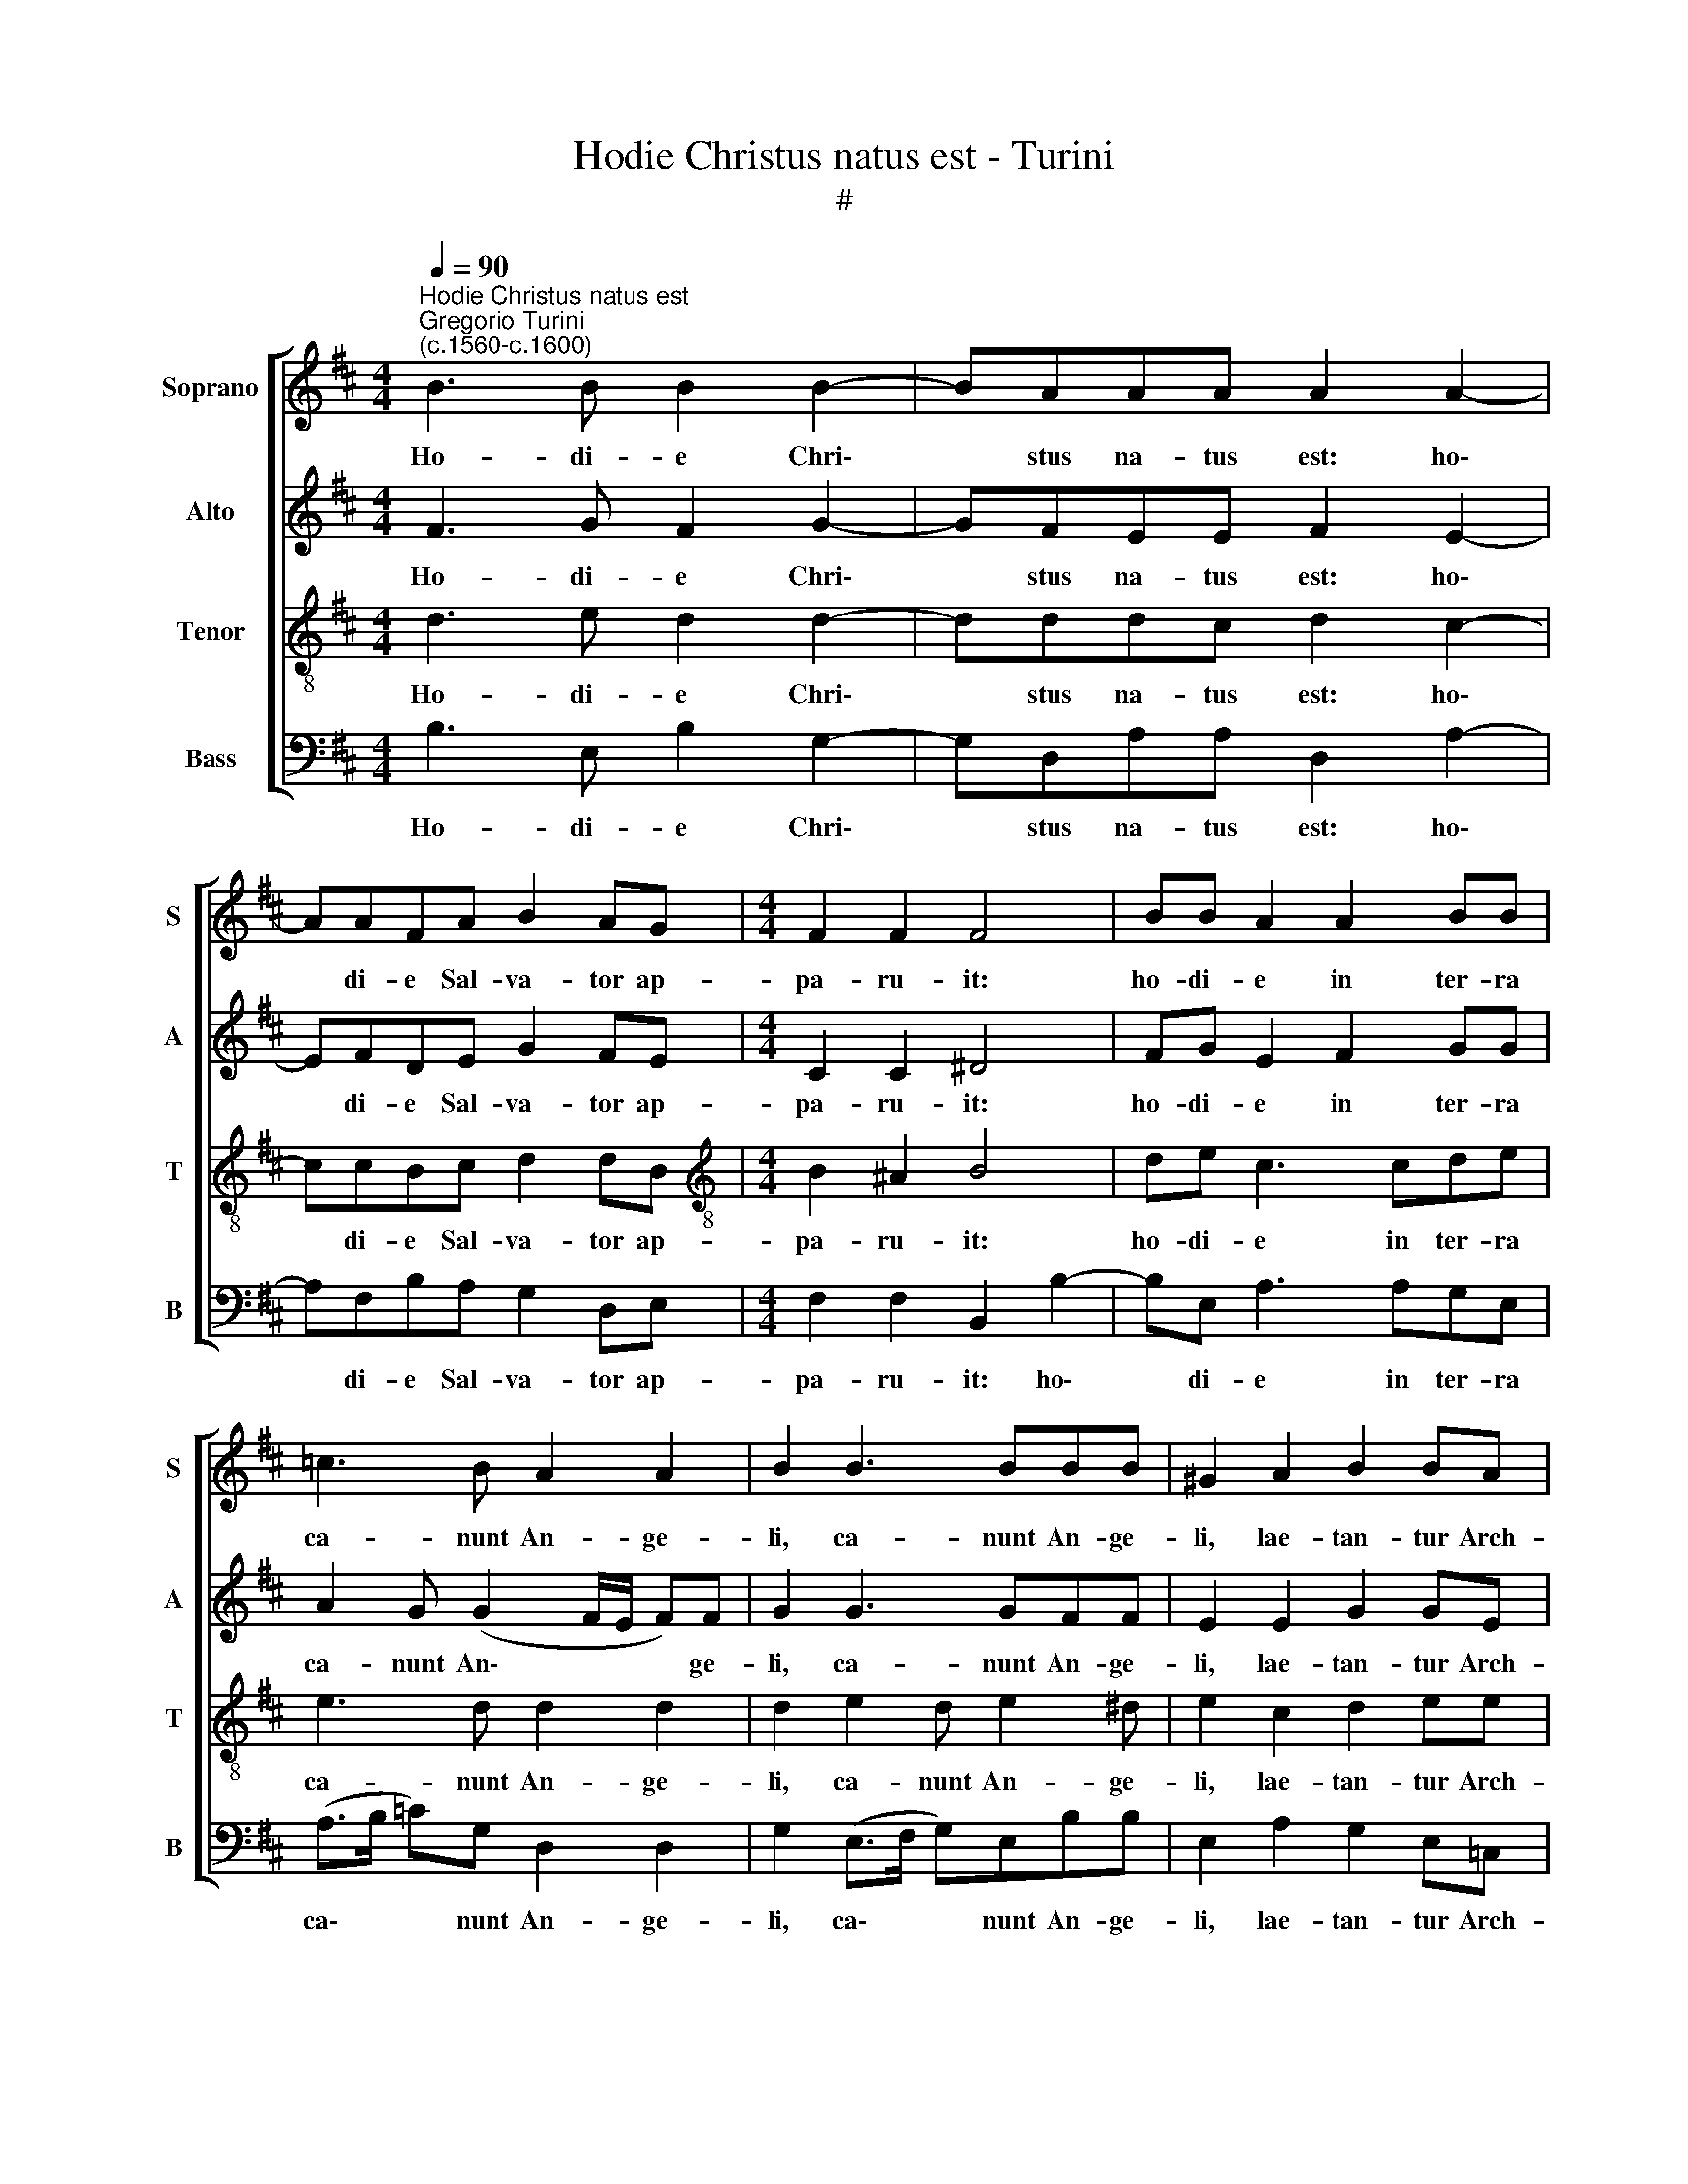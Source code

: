 X:1
T:Hodie Christus natus est - Turini
T:#
%%score [ 1 2 3 4 ]
L:1/8
Q:1/4=90
M:4/4
K:D
V:1 treble nm="Soprano" snm="S"
V:2 treble nm="Alto" snm="A"
V:3 treble-8 nm="Tenor" snm="T"
V:4 bass nm="Bass" snm="B"
V:1
"^Hodie Christus natus est""^Gregorio Turini\n(c.1560-c.1600)" B3 B B2 B2- | BAAA A2 A2- | %2
w: Ho- di- e Chri\-|* stus na- tus est: ho\-|
 AAFA B2 AG |[M:4/4] F2 F2 F4 | BB A2 A2 BB | =c3 B A2 A2 | B2 B3 BBB | ^G2 A2 B2 BA | %8
w: * di- e Sal- va- tor ap-|pa- ru- it:|ho- di- e in ter- ra|ca- nunt An- ge-|li, ca- nunt An- ge-|li, lae- tan- tur Arch-|
 B2 F2 ^G2 A2- | AABB B2 B2 | A8 | AF (B3 ^A/^G/ A2) | B2 B3 B A2 | AF G2 A2 A2 | G2 F2 A4 | %15
w: an- ge- li: ho\-|* di- e e- xul- tant|ju-|sti, di- cen\- * * *|tes: Glo- ri- a,|Glo- ri- a in ex-|cel- sis De-|
 A2 A2 AAGF | F2 E2 FFED | ABB^A B2 B2 | AAAA B2 A2 | F2[Q:1/4=89] B2[Q:1/4=87] B2[Q:1/4=86] ^A2 | %20
w: o, Al- le- lu- ia, Al-|le- lu- ia, Al- le- lu-|ia, Al- le- lu- ia, Al-|le- lu- ia, Al- le- lu-|ia, Al- le- lu-|
[Q:1/4=84] B2 B2[Q:1/4=83] (B[Q:1/4=82]=A[Q:1/4=81]G)G[Q:1/4=83] | %21
w: ia, Al- le\- * * lu-|
[Q:1/4=80] F8[Q:1/4=79][Q:1/4=78][Q:1/4=77] |] %22
w: ia.|
V:2
 F3 G F2 G2- | GFEE F2 E2- | EFDE G2 FE |[M:4/4] C2 C2 ^D4 | FG E2 F2 GG | A2 G (G2 F/E/ F)F | %6
w: Ho- di- e Chri\-|* stus na- tus est: ho\-|* di- e Sal- va- tor ap-|pa- ru- it:|ho- di- e in ter- ra|ca- nunt An\- * * * ge-|
 G2 G3 GFF | E2 E2 G2 GE | F3 B, B,2 D2- | DCDD E2 D2 | (CA, D3 C/B,/ C2) | D2 F2 F4 | F2 F3 G F2 | %13
w: li, ca- nunt An- ge-|li, lae- tan- tur Arch-|an- ge- li: ho\-|* di- e e- xul- tant|ju\- * * * * *|sti, di- cen-|tes: Glo- ri- a,|
 ED D2 F2 F2 | (ED) D2 E4 | F4 z4 | z2 B2 ^ABGF | FE F2 F2 G2 | E2 FF G2 E2 | ^D2 F2 G2 F2 | %20
w: Glo- ri- a in ex-|cel\- * sis De-|o,|Al- le- lu- ia, Al-|le- lu- ia, Al- le-|lu- ia, Al- le- lu-|ia, Al- le- lu-|
 F3 G (GF E2- | E2 ^D)C D4 |] %22
w: ia, Al- le\- * *|* * lu- ia.|
V:3
 d3 e d2 d2- | dddc d2 c2- | ccBc d2 dB |[M:4/4][K:treble-8] B2 ^A2 B4 | de c3 cde | e3 d d2 d2 | %6
w: Ho- di- e Chri\-|* stus na- tus est: ho\-|* di- e Sal- va- tor ap-|pa- ru- it:|ho- di- e in ter- ra|ca- nunt An- ge-|
 d2 e2 d e2 ^d | e2 c2 d2 ee | e2 ^d2 e2 f2- | fegf g2 f2 | (f4 e4) | f2 d2 c4 | B2 d3 d d2 | %13
w: li, ca- nunt An- ge-|li, lae- tan- tur Arch-|an- ge- li: ho\-|* di- e e- xul- tant|ju\- *|sti, di- cen-|tes: Glo- ri- a,|
 cB B2 d2 c2 | B2 d (d2 c/B/ c2) | d2 f2 efdc | d2 B2 cdBd | cBdc d2 e d- | dcdd d2 c2 | %19
w: Glo- ri- a in ex-|cel- sis De\- * * *|o, Al- le- lu- ia, Al-|le- lu- ia, Al- le- lu-|ia, Al- le- lu- ia, Al- le\-|* lu- ia, Al- le- lu-|
 B2 ^d2 e2 c2 | ^d3 e e2 B2 | B8 |] %22
w: ia, Al- le- lu-|ia, Al- le- lu-|ia.|
V:4
 B,3 E, B,2 G,2- | G,D,A,A, D,2 A,2- | A,F,B,A, G,2 D,E, |[M:4/4] F,2 F,2 B,,2 B,2- | %4
w: Ho- di- e Chri\-|* stus na- tus est: ho\-|* di- e Sal- va- tor ap-|pa- ru- it: ho\-|
 B,E, A,3 A,G,E, | (A,>B, =C)G, D,2 D,2 | G,2 (E,>F, G,)E,B,B, | E,2 A,2 G,2 E,=C, | %8
w: * di- e in ter- ra|ca\- * * nunt An- ge-|li, ca\- * * nunt An- ge-|li, lae- tan- tur Arch-|
 B,,2 B,,2 E,2 D,2- | D,A,G,B, E,2 B,2 | (F,3 G, A,4) | D,2 D,2 F,4 | B,,2 B,3 G, D2 | %13
w: an- ge- li: ho\-|* di- e e- xul- tant|ju\- * *|sti, di- cen-|tes: Glo- ri- a,|
 A,B, G,2 D,2 F,2 | G,2 B,2 A,4 | D,2 D2 CDB,^A, | B,2 G,2 F,D,E,B, | A,G,F,F, B,2 G,2 | %18
w: Glo- ri- a in ex-|cel- sis De-|o, Al- le- lu- ia, Al-|le- lu- ia, Al- le- lu-|ia, Al- le- lu- ia, Al-|
 A,A,D,D G,2 A,2 | B,2 B,,2 E,2 F,2 | B,,B, (B,/A,/G,/F,/ E,2) E,2 | B,,8 |] %22
w: le- lu- ia, Al- le- lu-|ia, Al- le- lu-|ia, Al- le\- * * * * lu-|ia.|


